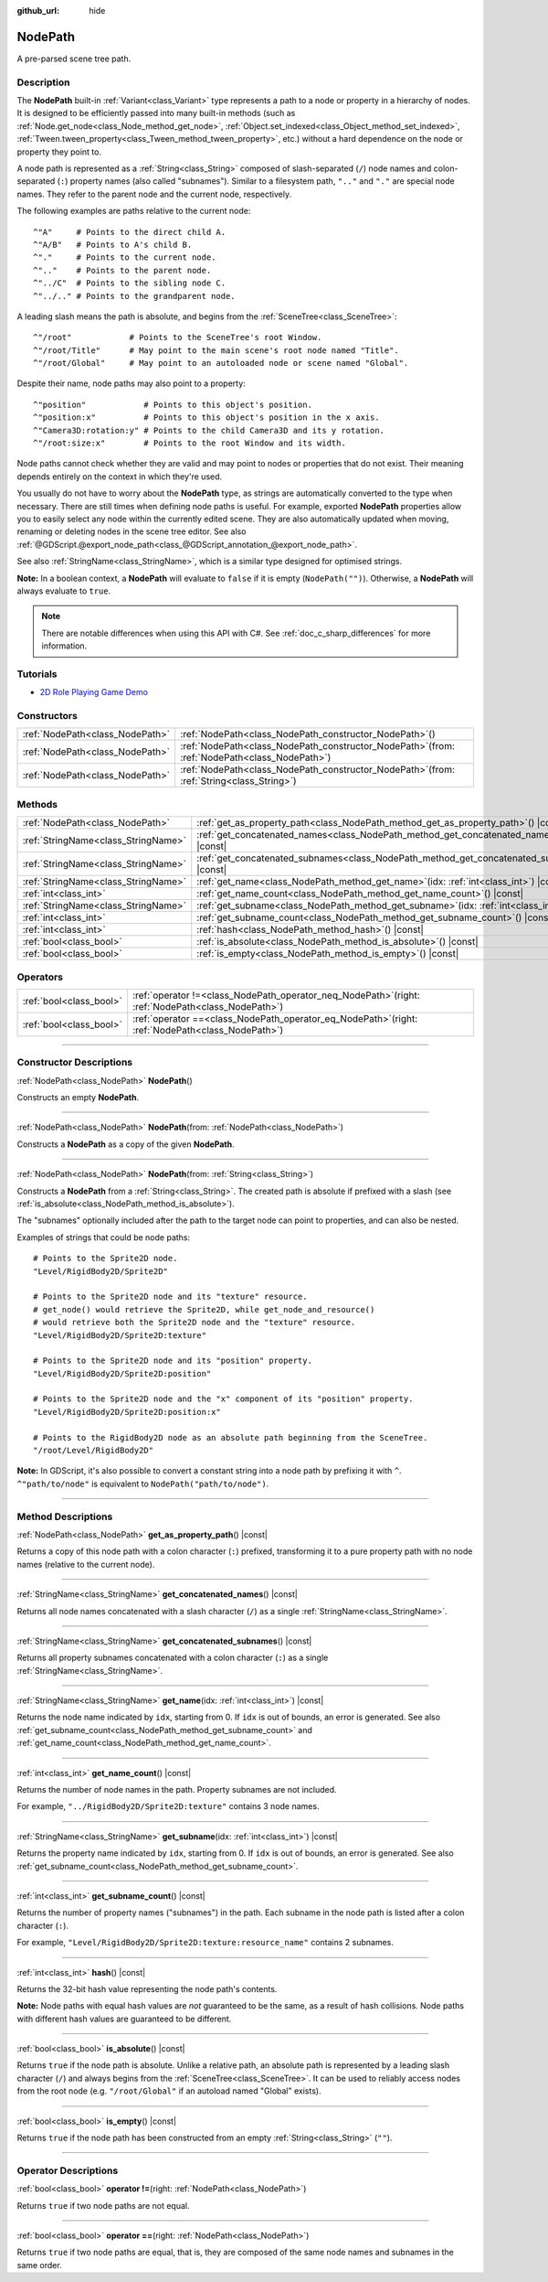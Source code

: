 :github_url: hide

.. DO NOT EDIT THIS FILE!!!
.. Generated automatically from Godot engine sources.
.. Generator: https://github.com/godotengine/godot/tree/master/doc/tools/make_rst.py.
.. XML source: https://github.com/godotengine/godot/tree/master/doc/classes/NodePath.xml.

.. _class_NodePath:

NodePath
========

A pre-parsed scene tree path.

.. rst-class:: classref-introduction-group

Description
-----------

The **NodePath** built-in :ref:`Variant<class_Variant>` type represents a path to a node or property in a hierarchy of nodes. It is designed to be efficiently passed into many built-in methods (such as :ref:`Node.get_node<class_Node_method_get_node>`, :ref:`Object.set_indexed<class_Object_method_set_indexed>`, :ref:`Tween.tween_property<class_Tween_method_tween_property>`, etc.) without a hard dependence on the node or property they point to.

A node path is represented as a :ref:`String<class_String>` composed of slash-separated (``/``) node names and colon-separated (``:``) property names (also called "subnames"). Similar to a filesystem path, ``".."`` and ``"."`` are special node names. They refer to the parent node and the current node, respectively.

The following examples are paths relative to the current node:

::

    ^"A"     # Points to the direct child A.
    ^"A/B"   # Points to A's child B.
    ^"."     # Points to the current node.
    ^".."    # Points to the parent node.
    ^"../C"  # Points to the sibling node C.
    ^"../.." # Points to the grandparent node.

A leading slash means the path is absolute, and begins from the :ref:`SceneTree<class_SceneTree>`:

::

    ^"/root"            # Points to the SceneTree's root Window.
    ^"/root/Title"      # May point to the main scene's root node named "Title".
    ^"/root/Global"     # May point to an autoloaded node or scene named "Global".

Despite their name, node paths may also point to a property:

::

    ^"position"            # Points to this object's position.
    ^"position:x"          # Points to this object's position in the x axis.
    ^"Camera3D:rotation:y" # Points to the child Camera3D and its y rotation.
    ^"/root:size:x"        # Points to the root Window and its width.

Node paths cannot check whether they are valid and may point to nodes or properties that do not exist. Their meaning depends entirely on the context in which they're used.

You usually do not have to worry about the **NodePath** type, as strings are automatically converted to the type when necessary. There are still times when defining node paths is useful. For example, exported **NodePath** properties allow you to easily select any node within the currently edited scene. They are also automatically updated when moving, renaming or deleting nodes in the scene tree editor. See also :ref:`@GDScript.@export_node_path<class_@GDScript_annotation_@export_node_path>`.

See also :ref:`StringName<class_StringName>`, which is a similar type designed for optimised strings.

\ **Note:** In a boolean context, a **NodePath** will evaluate to ``false`` if it is empty (``NodePath("")``). Otherwise, a **NodePath** will always evaluate to ``true``.

.. note::

	There are notable differences when using this API with C#. See :ref:`doc_c_sharp_differences` for more information.

.. rst-class:: classref-introduction-group

Tutorials
---------

- `2D Role Playing Game Demo <https://godotengine.org/asset-library/asset/520>`__

.. rst-class:: classref-reftable-group

Constructors
------------

.. table::
   :widths: auto

   +---------------------------------+----------------------------------------------------------------------------------------------------+
   | :ref:`NodePath<class_NodePath>` | :ref:`NodePath<class_NodePath_constructor_NodePath>`\ (\ )                                         |
   +---------------------------------+----------------------------------------------------------------------------------------------------+
   | :ref:`NodePath<class_NodePath>` | :ref:`NodePath<class_NodePath_constructor_NodePath>`\ (\ from\: :ref:`NodePath<class_NodePath>`\ ) |
   +---------------------------------+----------------------------------------------------------------------------------------------------+
   | :ref:`NodePath<class_NodePath>` | :ref:`NodePath<class_NodePath_constructor_NodePath>`\ (\ from\: :ref:`String<class_String>`\ )     |
   +---------------------------------+----------------------------------------------------------------------------------------------------+

.. rst-class:: classref-reftable-group

Methods
-------

.. table::
   :widths: auto

   +-------------------------------------+--------------------------------------------------------------------------------------------------+
   | :ref:`NodePath<class_NodePath>`     | :ref:`get_as_property_path<class_NodePath_method_get_as_property_path>`\ (\ ) |const|            |
   +-------------------------------------+--------------------------------------------------------------------------------------------------+
   | :ref:`StringName<class_StringName>` | :ref:`get_concatenated_names<class_NodePath_method_get_concatenated_names>`\ (\ ) |const|        |
   +-------------------------------------+--------------------------------------------------------------------------------------------------+
   | :ref:`StringName<class_StringName>` | :ref:`get_concatenated_subnames<class_NodePath_method_get_concatenated_subnames>`\ (\ ) |const|  |
   +-------------------------------------+--------------------------------------------------------------------------------------------------+
   | :ref:`StringName<class_StringName>` | :ref:`get_name<class_NodePath_method_get_name>`\ (\ idx\: :ref:`int<class_int>`\ ) |const|       |
   +-------------------------------------+--------------------------------------------------------------------------------------------------+
   | :ref:`int<class_int>`               | :ref:`get_name_count<class_NodePath_method_get_name_count>`\ (\ ) |const|                        |
   +-------------------------------------+--------------------------------------------------------------------------------------------------+
   | :ref:`StringName<class_StringName>` | :ref:`get_subname<class_NodePath_method_get_subname>`\ (\ idx\: :ref:`int<class_int>`\ ) |const| |
   +-------------------------------------+--------------------------------------------------------------------------------------------------+
   | :ref:`int<class_int>`               | :ref:`get_subname_count<class_NodePath_method_get_subname_count>`\ (\ ) |const|                  |
   +-------------------------------------+--------------------------------------------------------------------------------------------------+
   | :ref:`int<class_int>`               | :ref:`hash<class_NodePath_method_hash>`\ (\ ) |const|                                            |
   +-------------------------------------+--------------------------------------------------------------------------------------------------+
   | :ref:`bool<class_bool>`             | :ref:`is_absolute<class_NodePath_method_is_absolute>`\ (\ ) |const|                              |
   +-------------------------------------+--------------------------------------------------------------------------------------------------+
   | :ref:`bool<class_bool>`             | :ref:`is_empty<class_NodePath_method_is_empty>`\ (\ ) |const|                                    |
   +-------------------------------------+--------------------------------------------------------------------------------------------------+

.. rst-class:: classref-reftable-group

Operators
---------

.. table::
   :widths: auto

   +-------------------------+---------------------------------------------------------------------------------------------------------+
   | :ref:`bool<class_bool>` | :ref:`operator !=<class_NodePath_operator_neq_NodePath>`\ (\ right\: :ref:`NodePath<class_NodePath>`\ ) |
   +-------------------------+---------------------------------------------------------------------------------------------------------+
   | :ref:`bool<class_bool>` | :ref:`operator ==<class_NodePath_operator_eq_NodePath>`\ (\ right\: :ref:`NodePath<class_NodePath>`\ )  |
   +-------------------------+---------------------------------------------------------------------------------------------------------+

.. rst-class:: classref-section-separator

----

.. rst-class:: classref-descriptions-group

Constructor Descriptions
------------------------

.. _class_NodePath_constructor_NodePath:

.. rst-class:: classref-constructor

:ref:`NodePath<class_NodePath>` **NodePath**\ (\ )

Constructs an empty **NodePath**.

.. rst-class:: classref-item-separator

----

.. rst-class:: classref-constructor

:ref:`NodePath<class_NodePath>` **NodePath**\ (\ from\: :ref:`NodePath<class_NodePath>`\ )

Constructs a **NodePath** as a copy of the given **NodePath**.

.. rst-class:: classref-item-separator

----

.. rst-class:: classref-constructor

:ref:`NodePath<class_NodePath>` **NodePath**\ (\ from\: :ref:`String<class_String>`\ )

Constructs a **NodePath** from a :ref:`String<class_String>`. The created path is absolute if prefixed with a slash (see :ref:`is_absolute<class_NodePath_method_is_absolute>`).

The "subnames" optionally included after the path to the target node can point to properties, and can also be nested.

Examples of strings that could be node paths:

::

    # Points to the Sprite2D node.
    "Level/RigidBody2D/Sprite2D"
    
    # Points to the Sprite2D node and its "texture" resource.
    # get_node() would retrieve the Sprite2D, while get_node_and_resource()
    # would retrieve both the Sprite2D node and the "texture" resource.
    "Level/RigidBody2D/Sprite2D:texture"
    
    # Points to the Sprite2D node and its "position" property.
    "Level/RigidBody2D/Sprite2D:position"
    
    # Points to the Sprite2D node and the "x" component of its "position" property.
    "Level/RigidBody2D/Sprite2D:position:x"
    
    # Points to the RigidBody2D node as an absolute path beginning from the SceneTree.
    "/root/Level/RigidBody2D"

\ **Note:** In GDScript, it's also possible to convert a constant string into a node path by prefixing it with ``^``. ``^"path/to/node"`` is equivalent to ``NodePath("path/to/node")``.

.. rst-class:: classref-section-separator

----

.. rst-class:: classref-descriptions-group

Method Descriptions
-------------------

.. _class_NodePath_method_get_as_property_path:

.. rst-class:: classref-method

:ref:`NodePath<class_NodePath>` **get_as_property_path**\ (\ ) |const|

Returns a copy of this node path with a colon character (``:``) prefixed, transforming it to a pure property path with no node names (relative to the current node).


.. tabs::

 .. code-tab:: gdscript

    # node_path points to the "x" property of the child node named "position".
    var node_path = ^"position:x"
    
    # property_path points to the "position" in the "x" axis of this node.
    var property_path = node_path.get_as_property_path()
    print(property_path) # Prints ":position:x"

 .. code-tab:: csharp

    // nodePath points to the "x" property of the child node named "position".
    var nodePath = new NodePath("position:x");
    
    // propertyPath points to the "position" in the "x" axis of this node.
    NodePath propertyPath = nodePath.GetAsPropertyPath();
    GD.Print(propertyPath); // Prints ":position:x".



.. rst-class:: classref-item-separator

----

.. _class_NodePath_method_get_concatenated_names:

.. rst-class:: classref-method

:ref:`StringName<class_StringName>` **get_concatenated_names**\ (\ ) |const|

Returns all node names concatenated with a slash character (``/``) as a single :ref:`StringName<class_StringName>`.

.. rst-class:: classref-item-separator

----

.. _class_NodePath_method_get_concatenated_subnames:

.. rst-class:: classref-method

:ref:`StringName<class_StringName>` **get_concatenated_subnames**\ (\ ) |const|

Returns all property subnames concatenated with a colon character (``:``) as a single :ref:`StringName<class_StringName>`.


.. tabs::

 .. code-tab:: gdscript

    var node_path = ^"Sprite2D:texture:resource_name"
    print(node_path.get_concatenated_subnames()) # Prints "texture:resource_name".

 .. code-tab:: csharp

    var nodePath = new NodePath("Sprite2D:texture:resource_name");
    GD.Print(nodePath.GetConcatenatedSubnames()); // Prints "texture:resource_name".



.. rst-class:: classref-item-separator

----

.. _class_NodePath_method_get_name:

.. rst-class:: classref-method

:ref:`StringName<class_StringName>` **get_name**\ (\ idx\: :ref:`int<class_int>`\ ) |const|

Returns the node name indicated by ``idx``, starting from 0. If ``idx`` is out of bounds, an error is generated. See also :ref:`get_subname_count<class_NodePath_method_get_subname_count>` and :ref:`get_name_count<class_NodePath_method_get_name_count>`.


.. tabs::

 .. code-tab:: gdscript

    var sprite_path = NodePath("../RigidBody2D/Sprite2D")
    print(sprite_path.get_name(0)) # Prints "..".
    print(sprite_path.get_name(1)) # Prints "RigidBody2D".
    print(sprite_path.get_name(2)) # Prints "Sprite".

 .. code-tab:: csharp

    var spritePath = new NodePath("../RigidBody2D/Sprite2D");
    GD.Print(spritePath.GetName(0)); // Prints "..".
    GD.Print(spritePath.GetName(1)); // Prints "PathFollow2D".
    GD.Print(spritePath.GetName(2)); // Prints "Sprite".



.. rst-class:: classref-item-separator

----

.. _class_NodePath_method_get_name_count:

.. rst-class:: classref-method

:ref:`int<class_int>` **get_name_count**\ (\ ) |const|

Returns the number of node names in the path. Property subnames are not included.

For example, ``"../RigidBody2D/Sprite2D:texture"`` contains 3 node names.

.. rst-class:: classref-item-separator

----

.. _class_NodePath_method_get_subname:

.. rst-class:: classref-method

:ref:`StringName<class_StringName>` **get_subname**\ (\ idx\: :ref:`int<class_int>`\ ) |const|

Returns the property name indicated by ``idx``, starting from 0. If ``idx`` is out of bounds, an error is generated. See also :ref:`get_subname_count<class_NodePath_method_get_subname_count>`.


.. tabs::

 .. code-tab:: gdscript

    var path_to_name = NodePath("Sprite2D:texture:resource_name")
    print(path_to_name.get_subname(0)) # Prints "texture".
    print(path_to_name.get_subname(1)) # Prints "resource_name".

 .. code-tab:: csharp

    var pathToName = new NodePath("Sprite2D:texture:resource_name");
    GD.Print(pathToName.GetSubname(0)); // Prints "texture".
    GD.Print(pathToName.GetSubname(1)); // Prints "resource_name".



.. rst-class:: classref-item-separator

----

.. _class_NodePath_method_get_subname_count:

.. rst-class:: classref-method

:ref:`int<class_int>` **get_subname_count**\ (\ ) |const|

Returns the number of property names ("subnames") in the path. Each subname in the node path is listed after a colon character (``:``).

For example, ``"Level/RigidBody2D/Sprite2D:texture:resource_name"`` contains 2 subnames.

.. rst-class:: classref-item-separator

----

.. _class_NodePath_method_hash:

.. rst-class:: classref-method

:ref:`int<class_int>` **hash**\ (\ ) |const|

Returns the 32-bit hash value representing the node path's contents.

\ **Note:** Node paths with equal hash values are *not* guaranteed to be the same, as a result of hash collisions. Node paths with different hash values are guaranteed to be different.

.. rst-class:: classref-item-separator

----

.. _class_NodePath_method_is_absolute:

.. rst-class:: classref-method

:ref:`bool<class_bool>` **is_absolute**\ (\ ) |const|

Returns ``true`` if the node path is absolute. Unlike a relative path, an absolute path is represented by a leading slash character (``/``) and always begins from the :ref:`SceneTree<class_SceneTree>`. It can be used to reliably access nodes from the root node (e.g. ``"/root/Global"`` if an autoload named "Global" exists).

.. rst-class:: classref-item-separator

----

.. _class_NodePath_method_is_empty:

.. rst-class:: classref-method

:ref:`bool<class_bool>` **is_empty**\ (\ ) |const|

Returns ``true`` if the node path has been constructed from an empty :ref:`String<class_String>` (``""``).

.. rst-class:: classref-section-separator

----

.. rst-class:: classref-descriptions-group

Operator Descriptions
---------------------

.. _class_NodePath_operator_neq_NodePath:

.. rst-class:: classref-operator

:ref:`bool<class_bool>` **operator !=**\ (\ right\: :ref:`NodePath<class_NodePath>`\ )

Returns ``true`` if two node paths are not equal.

.. rst-class:: classref-item-separator

----

.. _class_NodePath_operator_eq_NodePath:

.. rst-class:: classref-operator

:ref:`bool<class_bool>` **operator ==**\ (\ right\: :ref:`NodePath<class_NodePath>`\ )

Returns ``true`` if two node paths are equal, that is, they are composed of the same node names and subnames in the same order.

.. |virtual| replace:: :abbr:`virtual (This method should typically be overridden by the user to have any effect.)`
.. |const| replace:: :abbr:`const (This method has no side effects. It doesn't modify any of the instance's member variables.)`
.. |vararg| replace:: :abbr:`vararg (This method accepts any number of arguments after the ones described here.)`
.. |constructor| replace:: :abbr:`constructor (This method is used to construct a type.)`
.. |static| replace:: :abbr:`static (This method doesn't need an instance to be called, so it can be called directly using the class name.)`
.. |operator| replace:: :abbr:`operator (This method describes a valid operator to use with this type as left-hand operand.)`
.. |bitfield| replace:: :abbr:`BitField (This value is an integer composed as a bitmask of the following flags.)`
.. |void| replace:: :abbr:`void (No return value.)`
